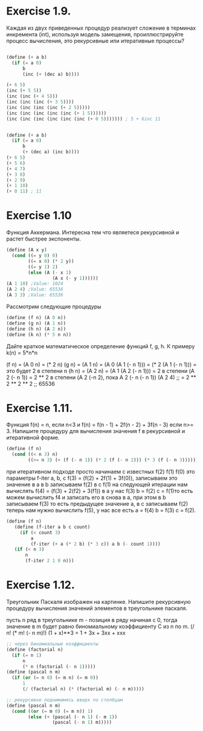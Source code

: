 #+BEGIN_COMMENT
.. title: SICP Упражнения из главы 1.2 (1.9-1.12)
.. slug: sicp-uprazhneniia-iz-glavy-12
.. date: 2020-01-10 12:33:18 UTC+03:00
.. tags: sicp, scheme, lisp
.. category: 
.. link: 
.. description: 
.. type: text

#+END_COMMENT


* Exercise 1.9.
Каждая из двух приведенных процедур реализует сложение в терминах инкремента (int), используя модель замещения, проиллюстрируйте процесс вычисления, это рекурсивные или итеративные процессы?

#+BEGIN_SRC scheme

(define (+ a b)
  (if (= a 0)
      b
      (inc (+ (dec a) b))))

(+ 6 5)
(inc (+ 5 5))
(inc (inc (+ 4 5)))
(inc (inc (inc (+ 3 5))))
(inc (inc (inc (inc (+ 2 5)))))
(inc (inc (inc (inc (inc (+ 1 5))))))
(inc (inc (inc (inc (inc (inc (+ 0 5))))))) ; 5 + 6inc 11


(define (+ a b)
  (if (= a 0)
      b
      (+ (dec a) (inc b))))
(+ 6 5)
(+ 5 6)
(+ 4 7)
(+ 3 8)
(+ 2 9)
(+ 1 10)
(+ 0 11) ; 11
#+END_SRC

* Exercise 1.10
Функция Аккермана. Интересна тем что являетеся рекурсивной и растет быстрее экспоненты.
#+BEGIN_SRC scheme
(define (A x y)
  (cond ((= y 0) 0)
        ((= x 0) (* 2 y))
        ((= y 1) 2)
        (else (A (- x 1)
                 (A x (- y 1))))))
(A 1 10) ;Value: 1024
(A 2 4) ;Value: 65536
(A 3 3) ;Value: 65536
#+END_SRC
Рассмотрим следующие процедуры
#+BEGIN_SRC scheme
(define (f n) (A 0 n))
(define (g n) (A 1 n))
(define (h n) (A 2 n))
(define (k n) (* 5 n n))
#+END_SRC

Дайте краткое математическое определение функций f, g, h. К примеру k(n) = 5*n*n

(f n) = (A 0 n) = (* 2 n)
(g n) = (A 1 n) = (A 0 (A 1 (- n 1))) = (* 2 (A 1 (- n 1))) = это будет 2 в степени n
(h n) = (A 2 n) = (A 1 (A 2 (- n 1))) = 2 в степени (A 2 (- n 1)) = 2 ** 2 в cтепени (A 2 (-n 2), пока A 2 (- n (- n 1))
(A 2 4) ;;  = 2 ** 2 ** 2 ** 2 ;; 65536

* Exercise 1.11.
Функция f(n) = n, если n<3 и f(n) = f(n - 1) + 2f(n - 2) + 3f(n - 3) если n>= 3. Напишите процедуру для вычисления значения f в рекурсивной и итеративной форме.
#+BEGIN_SRC scheme
(define (f n)
  (cond ((< n 3) n)
        ((>= n 3) (+ (f (- n 1)) (* 2 (f (- n 2))) (* 3 (f (- n 3)))))))
#+END_SRC

при итеративном подходе просто начинаем с известных f(2) f(1) f(0) это параметры f-iter a, b, c
f(3) = (f(2) + 2f(1) + 3f(0)), записываем это значение в a
в b записываем f(2) в с f(1)
на следующей итерации нам вычислять f(4) = (f(3) + 2(f2) + 3(f1))
в a у нас f(3) b = f(2) c = f(1)то есть можем вычислить f4 и записать его в снова в a, при этом в b записываем f(3) то есть предыдущее значение a, в c записываем f(2) теперь нам нужно вычислить f(5), у нас все есть a = f(4) b = f(3) c = f(2).
#+BEGIN_SRC scheme
(define (f n)
   (define (f-iter a b c count)
     (if (< count 3)
         a
         (f-iter (+ a (* 2 b) (* 3 c)) a b (- count 1))))
   (if (< n 3)
       n
       (f-iter 2 1 0 n)))
#+END_SRC

* Exercise 1.12.
Треугольник Паскаля изображен на картинке.
[[img-url:/images/ch1-Z-G-17.gif]]
Напишите рекурсивную процедуру вычисления значений элементов в треугольнике паскаля.

пусть n ряд в треугольнике
m - позиция в ряду начиная с 0, тогда значение в m будет равно биномиальному коэффициенту С из n по m. (/ n! (* m! (- n m)!)
(1 + x)**3 = 1 + 3x + 3xx + xxx
#+BEGIN_SRC scheme
;; через биномиальные коэффициенты
(define (factorial n)
  (if (= n 1)
      n
      (* n (factorial (- n 1)))))
(define (pascal n m)
  (if (or (= n 0) (= m n) (= m 0))
      1
      (/ (factorial n) (* (factorial m) (- n m)))))

;; рекурсивно поднимамясь вверх по столбцам
(define (pascal n m)
  (cond ((or (= m 0) (= m n)) 1)
        (else (+ (pascal (- n 1) (- m 1))
                 (pascal (- n 1) m)))))
#+END_SRC

